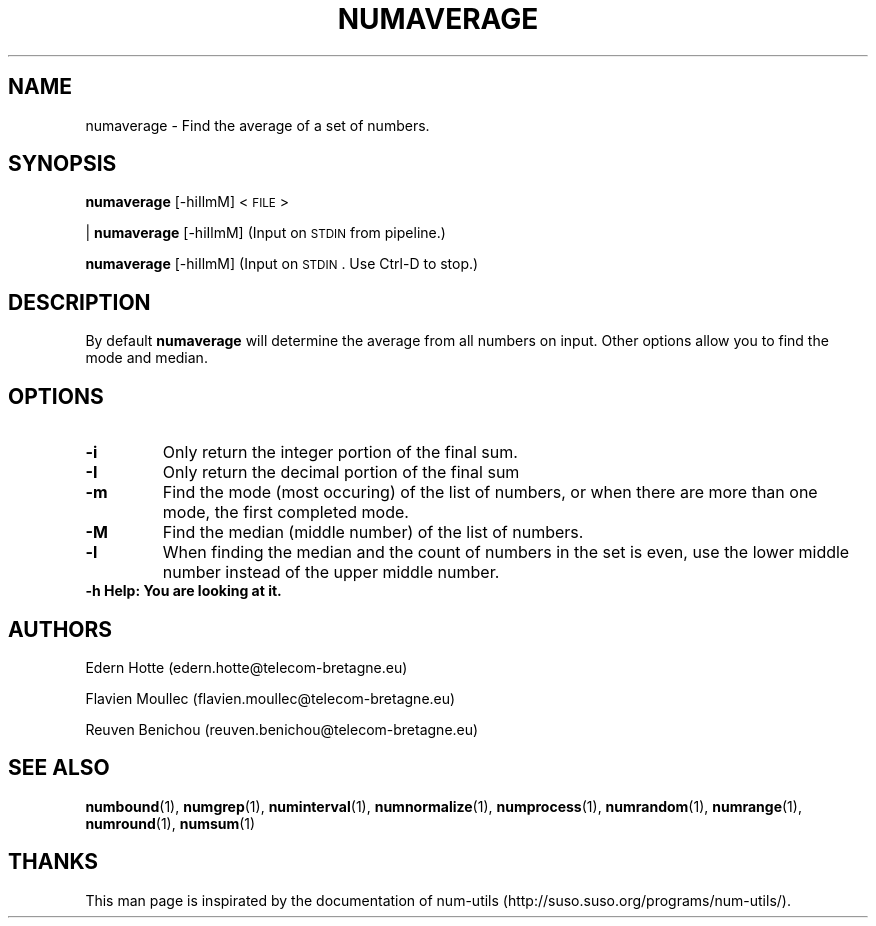 .\"
.TH NUMAVERAGE 1 "April,2011" "" "man page"
.SH "NAME"
numaverage \- Find the average of a set of numbers.
.SH "SYNOPSIS"
\fBnumaverage\fR [\-hiIlmM] <\s-1FILE\s0>
.PP
| \fBnumaverage\fR [\-hiIlmM] (Input on \s-1STDIN\s0 from pipeline.)
.PP
\fBnumaverage\fR [\-hiIlmM] (Input on \s-1STDIN\s0. Use Ctrl-D to stop.)
.SH "DESCRIPTION"
By default 
\fBnumaverage\fR will determine the average from all numbers on input. Other options allow you to find the mode and median.
.SH "OPTIONS"
.TP
.B -i
Only return the integer portion of the final sum.
.TP
.B -I
Only return the decimal portion of the final sum
.TP
.B -m
Find the mode (most occuring) of the list of numbers, or when there are more than one mode, the first completed mode.
.TP
.B -M
Find the median (middle number) of the list of numbers.
.TP
.B -l
When finding the median and the count of numbers in the set is even, use the lower middle number instead of the upper middle number.
.TP
.B -h  Help: You are looking at it.
.SH "AUTHORS"
.PP
Edern Hotte (edern.hotte@telecom-bretagne.eu)
.PP
Flavien Moullec (flavien.moullec@telecom-bretagne.eu)
.PP
Reuven Benichou (reuven.benichou@telecom-bretagne.eu)
.SH "SEE ALSO"
\fBnumbound\fR\|(1), \fBnumgrep\fR\|(1), \fBnuminterval\fR\|(1), \fBnumnormalize\fR\|(1), \fBnumprocess\fR\|(1), \fBnumrandom\fR\|(1), \fBnumrange\fR\|(1), \fBnumround\fR\|(1), \fBnumsum\fR\|(1)
.SH "THANKS"
This man page is inspirated by the documentation of num-utils (http://suso.suso.org/programs/num-utils/).
